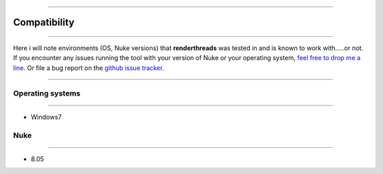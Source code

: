 


.. _compatibility:

.. 
    Renderthreads compatibility issues.


.. figure:: media/images/general/icn_renderthreads.png
    :width: 100px
    :align: center
    :alt: renderthreads icon
------------------------------------------

Compatibility
=============

------------------------------------------

Here i will note environments (OS, Nuke versions) that **renderthreads** was tested in and is known to work with.....or not.
If you encounter any issues running the tool with your version of Nuke or your operating system, `feel free to drop me a line <mailto:wagenertimm@gmail.com?Subject=[renderthreads]%20Compatibility%20issue>`_. Or file a bug report on the `github issue tracker <https://github.com/timmwagener/renderthreads/issues>`_.

------------------------------------------

Operating systems
-----------------

------------------------------------------

* Windows7

Nuke
----

------------------------------------------

* 8.05